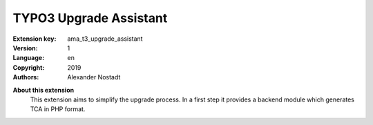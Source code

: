 =============================================================
TYPO3 Upgrade Assistant
=============================================================

:Extension key:
   ama_t3_upgrade_assistant

:Version:
   1

:Language:
   en

:Copyright:
   2019

:Authors:
    Alexander Nostadt

**About this extension**
    This extension aims to simplify the upgrade process. In a first step it provides a backend module which generates
    TCA in PHP format.